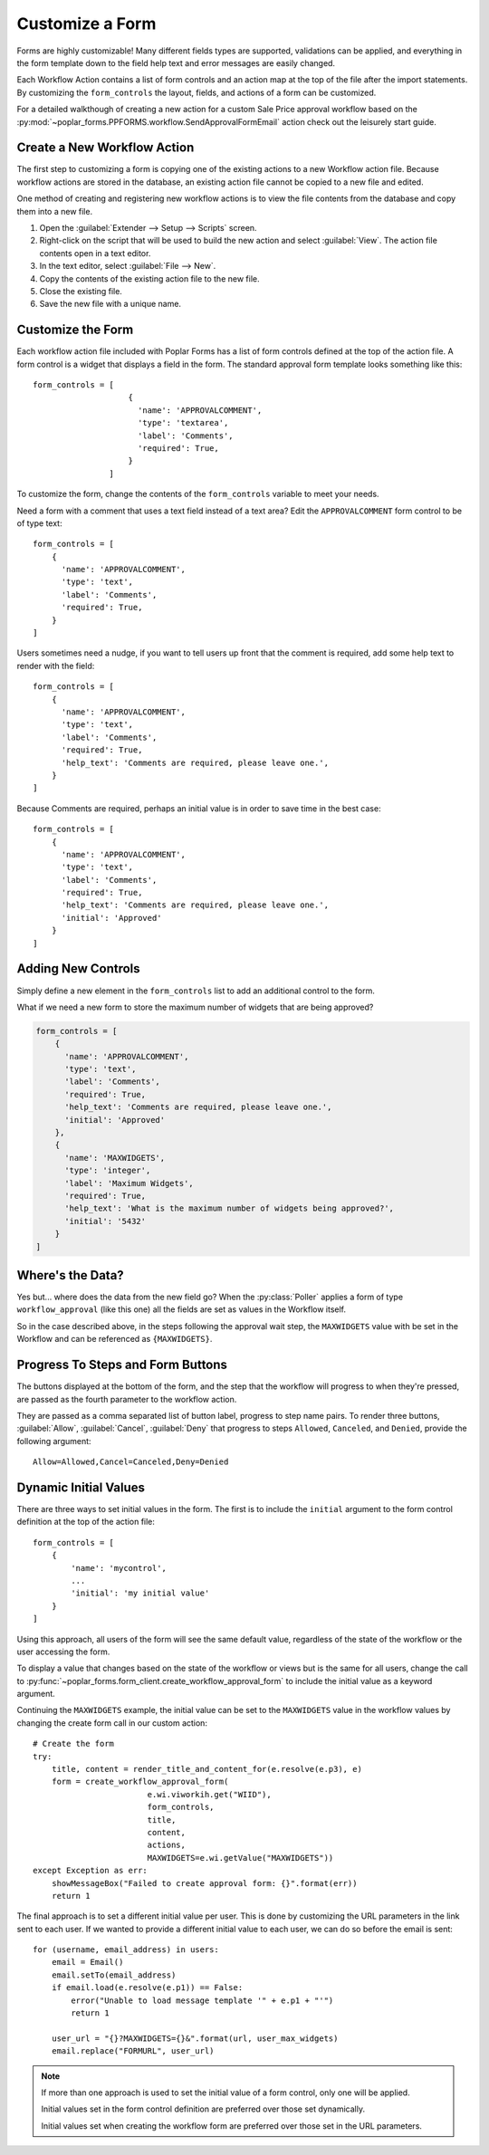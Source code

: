 Customize a Form
================

Forms are highly customizable! Many different fields types are supported, 
validations can be applied, and everything in the form template down to the 
field help text and error messages are easily changed.

Each Workflow Action contains a list of form controls and an action map at the
top of the file after the import statements. By customizing the
``form_controls`` the layout, fields, and actions of a form can be customized.

For a detailed walkthough of creating a new action for a custom Sale Price
approval workflow based on the
:py:mod:`~poplar_forms.PPFORMS.workflow.SendApprovalFormEmail` action check out
the leisurely start guide.

Create a New Workflow Action
----------------------------

The first step to customizing a form is copying one of the existing actions
to a new Workflow action file.  Because workflow actions are stored in the 
database, an existing action file cannot be copied to a new file and edited.

One method of creating and registering new workflow actions is to view the
file contents from the database and copy them into a new file.

1. Open the :guilabel:`Extender --> Setup --> Scripts` screen.
2. Right-click on the script that will be used to build the new action and
   select :guilabel:`View`. The action file contents open in a text editor.
3. In the text editor, select :guilabel:`File --> New`.
4. Copy the contents of the existing action file to the new file.
5. Close the existing file.
6. Save the new file with a unique name.

Customize the Form
------------------

Each workflow action file included with Poplar Forms has a list of form
controls defined at the top of the action file. A form control is a widget that
displays a field in the form. The standard approval form template looks
something like this::
    
    form_controls = [
                        {
                          'name': 'APPROVALCOMMENT',
                          'type': 'textarea',
                          'label': 'Comments',
                          'required': True,
                        }
                    ]

To customize the form, change the contents of the ``form_controls`` variable
to meet your needs.  

Need a form with a comment that uses a text field instead of a text area?
Edit the ``APPROVALCOMMENT`` form control to be of type text::

    form_controls = [
        {
          'name': 'APPROVALCOMMENT',
          'type': 'text',
          'label': 'Comments',
          'required': True,
        }
    ]

Users sometimes need a nudge, if you want to tell users up front that the
comment is required, add some help text to render with the field::

    form_controls = [
        {
          'name': 'APPROVALCOMMENT',
          'type': 'text',
          'label': 'Comments',
          'required': True,
          'help_text': 'Comments are required, please leave one.',
        }
    ]

Because Comments are required, perhaps an initial value is in order to
save time in the best case::

    form_controls = [
        {
          'name': 'APPROVALCOMMENT',
          'type': 'text',
          'label': 'Comments',
          'required': True,
          'help_text': 'Comments are required, please leave one.',
          'initial': 'Approved'
        }
    ]

Adding New Controls
-------------------

Simply define a new element in the ``form_controls`` list to add an additional
control to the form.

What if we need a new form to store the maximum number of widgets that are 
being approved?

.. code-block:: python

    form_controls = [
        {
          'name': 'APPROVALCOMMENT',
          'type': 'text',
          'label': 'Comments',
          'required': True,
          'help_text': 'Comments are required, please leave one.',
          'initial': 'Approved'
        },
        {
          'name': 'MAXWIDGETS',
          'type': 'integer',
          'label': 'Maximum Widgets',
          'required': True,
          'help_text': 'What is the maximum number of widgets being approved?',
          'initial': '5432'
        }
    ]

Where's the Data?
-----------------

Yes but... where does the data from the new field go?  When the 
:py:class:`Poller` applies a form of type ``workflow_approval`` (like this one)
all the fields are set as values in the Workflow itself.  

So in the case described above, in the steps following the approval wait step,
the ``MAXWIDGETS`` value with be set in the Workflow and can be referenced 
as ``{MAXWIDGETS}``.

Progress To Steps and Form Buttons
----------------------------------

The buttons displayed at the bottom of the form, and the step that the workflow
will progress to when they're pressed, are passed as the fourth parameter to 
the workflow action.

They are passed as a comma separated list of button label, progress to step
name pairs.  To render three buttons, :guilabel:`Allow`, :guilabel:`Cancel`,
:guilabel:`Deny` that progress to steps ``Allowed``, ``Canceled``, and
``Denied``, provide the following argument::

    Allow=Allowed,Cancel=Canceled,Deny=Denied

Dynamic Initial Values
----------------------

There are three ways to set initial values in the form. The first is to include
the ``initial`` argument to the form control definition at the top of the
action file::

    form_controls = [
        {
            'name': 'mycontrol',
            ...
            'initial': 'my initial value'
        }
    ]

Using this approach, all users of the form will see the same default value,
regardless of the state of the workflow or the user accessing the form.

To display a value that changes based on the state of the workflow or views
but is the same for all users, change the call to 
:py:func:`~poplar_forms.form_client.create_workflow_approval_form` to include
the initial value as a keyword argument.  

Continuing the ``MAXWIDGETS`` 
example, the initial value can be set to the ``MAXWIDGETS`` value in the 
workflow values by changing the create form call in our custom action::

    
    # Create the form
    try:
        title, content = render_title_and_content_for(e.resolve(e.p3), e)
        form = create_workflow_approval_form(
                            e.wi.viworkih.get("WIID"),
                            form_controls,
                            title,
                            content,
                            actions, 
                            MAXWIDGETS=e.wi.getValue("MAXWIDGETS"))
    except Exception as err:
        showMessageBox("Failed to create approval form: {}".format(err))
        return 1

The final approach is to set a different initial value per user.  This is 
done by customizing the URL parameters in the link sent to each user.
If we wanted to provide a different initial value to each user, we can do so
before the email is sent::

    
    for (username, email_address) in users:
        email = Email()
        email.setTo(email_address)
        if email.load(e.resolve(e.p1)) == False:
            error("Unable to load message template '" + e.p1 + "'")
            return 1

        user_url = "{}?MAXWIDGETS={}&".format(url, user_max_widgets)
        email.replace("FORMURL", user_url)

.. note::
    
    If more than one approach is used to set the initial value of a form 
    control, only one will be applied.

    Initial values set in the form control definition are preferred over
    those set dynamically.  

    Initial values set when creating the workflow form are preferred over
    those set in the URL parameters.
